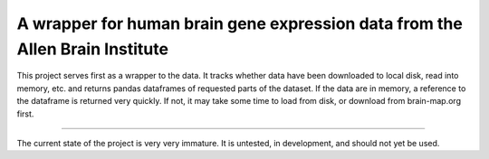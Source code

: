 A wrapper for human brain gene expression data from the Allen Brain Institute
==============================================================================

This project serves first as a wrapper to the data. It tracks whether data
have been downloaded to local disk, read into memory, etc. and returns
pandas dataframes of requested parts of the dataset. If the data are in
memory, a reference to the dataframe is returned very quickly. If not, it
may take some time to load from disk, or download from brain-map.org first.

-----

The current state of the project is very very immature. It is untested, in
development, and should not yet be used.
